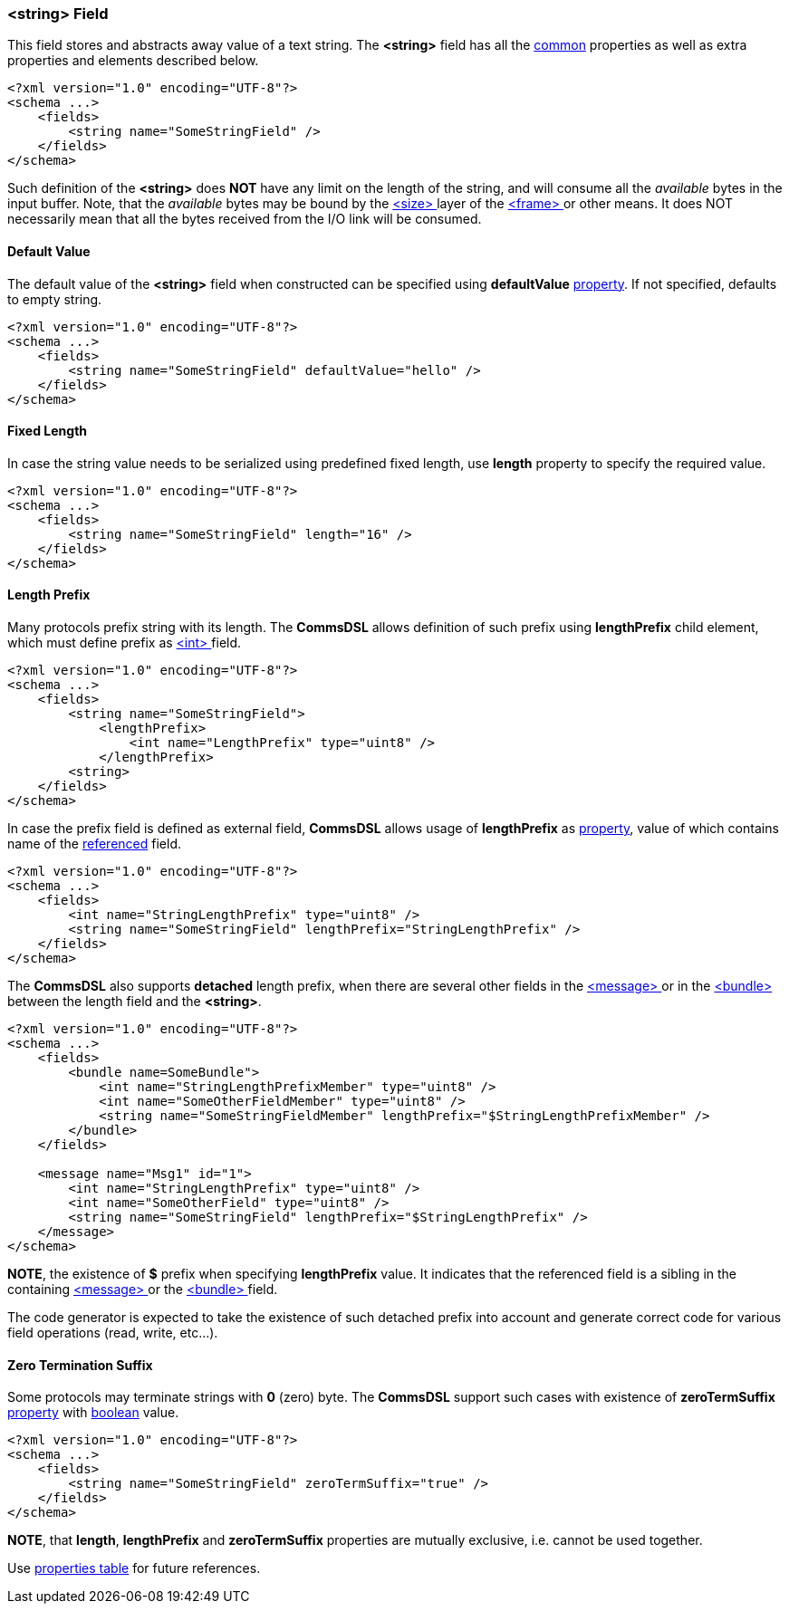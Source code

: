 [[fields-string]]
=== &lt;string&gt; Field ===
This field stores and abstracts away value of a text string. 
The **&lt;string&gt;** field has all the <<fields-common, common>> properties
as well as extra properties and elements described below.
[source,xml]
----
<?xml version="1.0" encoding="UTF-8"?>
<schema ...>
    <fields>
        <string name="SomeStringField" />
    </fields>
</schema>
----
Such definition of the **&lt;string&gt;** does **NOT** have any limit on
the length of the string, and will consume all the __available__ bytes in the 
input buffer. Note, that the __available__ bytes may be bound by the 
<<frames-size, &lt;size&gt; >> layer of the <<frames-frames, &lt;frame&gt; >> or 
other means. It does NOT necessarily mean that all the bytes received from the I/O link
will be consumed.

==== Default Value ====
The default value of the **&lt;string&gt;** field when constructed can be specified
using **defaultValue** <<intro-properties, property>>. If not specified, defaults to empty string.
[source,xml]
----
<?xml version="1.0" encoding="UTF-8"?>
<schema ...>
    <fields>
        <string name="SomeStringField" defaultValue="hello" />
    </fields>
</schema>
----

==== Fixed Length ====
In case the string value needs to be serialized using predefined fixed length,
use **length** property to specify the required value.
[source,xml]
----
<?xml version="1.0" encoding="UTF-8"?>
<schema ...>
    <fields>
        <string name="SomeStringField" length="16" />
    </fields>
</schema>
----

==== Length Prefix ====
Many protocols prefix string with its length. The **CommsDSL** allows definition
of such prefix using **lengthPrefix** child element, which must define prefix as
<<fields-int, &lt;int&gt; >> field.
[source,xml]
----
<?xml version="1.0" encoding="UTF-8"?>
<schema ...>
    <fields>
        <string name="SomeStringField">
            <lengthPrefix>
                <int name="LengthPrefix" type="uint8" />
            </lengthPrefix>
        <string>
    </fields>
</schema>
----
In case the prefix field is defined as external field, **CommsDSL** allows
usage of **lengthPrefix** as <<intro-properties, property>>, value of
which contains name of the <<intro-references, referenced>> field.
[source,xml]
----
<?xml version="1.0" encoding="UTF-8"?>
<schema ...>
    <fields>
        <int name="StringLengthPrefix" type="uint8" />
        <string name="SomeStringField" lengthPrefix="StringLengthPrefix" />
    </fields>
</schema>
----
The **CommsDSL** also supports **detached** length prefix, when there are
several other fields in the <<messages-messages, &lt;message&gt; >> or in the
<<fields-bundle, &lt;bundle&gt; >> between the length field and the **&lt;string&gt;**.
[source,xml]
----
<?xml version="1.0" encoding="UTF-8"?>
<schema ...>
    <fields>
        <bundle name=SomeBundle">
            <int name="StringLengthPrefixMember" type="uint8" />
            <int name="SomeOtherFieldMember" type="uint8" />
            <string name="SomeStringFieldMember" lengthPrefix="$StringLengthPrefixMember" />
        </bundle>
    </fields>
    
    <message name="Msg1" id="1">
        <int name="StringLengthPrefix" type="uint8" />
        <int name="SomeOtherField" type="uint8" />
        <string name="SomeStringField" lengthPrefix="$StringLengthPrefix" />
    </message>
</schema>
----
**NOTE**, the existence of **$** prefix when specifying **lengthPrefix** value.
It indicates that the referenced field is a sibling in the containing
<<messages-messages, &lt;message&gt; >> or the
<<fields-bundle, &lt;bundle&gt; >> field.

The code generator is expected to take the existence of such detached prefix
into account and generate correct code for various field operations
(read, write, etc...).

==== Zero Termination Suffix ====
Some protocols may terminate strings with **0** (zero) byte. The **CommsDSL**
support such cases with existence of **zeroTermSuffix** <<intro-properties, property>>
with <<intro-boolean, boolean>> value.
[source,xml]
----
<?xml version="1.0" encoding="UTF-8"?>
<schema ...>
    <fields>
        <string name="SomeStringField" zeroTermSuffix="true" />
    </fields>
</schema>
----

**NOTE**, that **length**, **lengthPrefix** and **zeroTermSuffix** properties
are mutually exclusive, i.e. cannot be used together.

Use <<appendix-string, properties table>> for future references.
